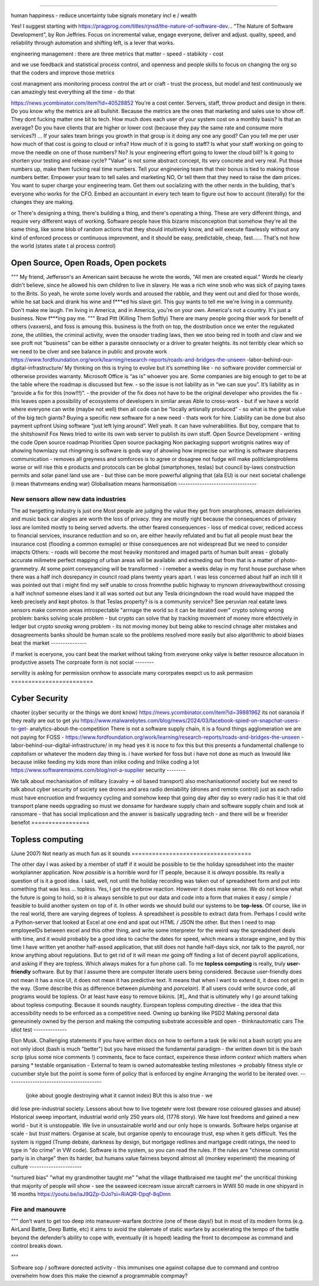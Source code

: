 ======================================



human happiness - reduce uncertainty 
tube signals
monetary incl e / wealth 

Yes! I suggest starting with https://pragprog.com/titles/rjnsd/the-nature-of-software-dev...
"The Nature of Software Development", by Ron Jeffries. Focus on incremental value, engage everyone, deliver and adjust.
quality, speed, and reliability through automation and shifting left, is a lever that works. 



engineering management :
there are three metrics that matter 
- speed
- stabikity
- cost

and we use feedback and statistical process control, and openness
and people skills to focus on changing the org so that the coders and improve those metrics


cost managment ans monitoring
process control
the art or craft - trust the process, but model and test continuously
we can amazingly test everything all the time - do that

https://news.ycombinator.com/item?id=40528852
You're a cost center. Servers, staff, throw product and design in there. Do you know why the metrics are all bullshit.
Because the metrics are the ones that marketing and sales use to show off. They dont fucking matter one bit to tech.
How much does each user of your system cost on a monthly basis? Is that an average? Do you have clients that are higher or lower cost (because they pay the same rate and consume more services?) ... If your sales team brings you growth in that group is it doing any one any good?
Can you tell me per user how much of that cost is going to cloud or infra? How much of it is going to staff? Is what your staff working on going to move the needle on one of those numbers? No? Is your engineering effort going to lower the cloud bill? Is it going to shorten your testing and release cycle?
"Value" is not some abstract concept, Its very concrete and very real. Put those numbers up, make them fucking real time numbers. Tell your engineering team that their bonus is tied to making those numbers better. Empower your team to tell sales and marketing NO, Or tell them that they need to raise the dam prices.
You want to super charge your engineering team. Get them out socializing with the other nerds in the building, that's everyone who works for the CFO. Embed an accountant in every tech team to figure out how to account (literally) for the changes they are making.

or
There's designing a thing, there's building a thing, and there's operating a thing. These are very different things, and require very different ways of working. Software people have this bizarre misconception that somehow they're all the same thing, like some blob of random actions that they should intuitively know, and will execute flawlessly without any kind of enforced process or continuous improvment, and it should be easy, predictable, cheap, fast...... That's not how the world 
(states state t al process control)




Open Source, Open Roads, Open pockets
===========






"""
My friend, Jefferson's an American saint because he wrote the words, "All men are created
equal." Words he clearly didn't believe, since he allowed his own children to live in
slavery. He was a rich wine snob who was sick of paying taxes to the Brits. So yeah, he
wrote some lovely words and aroused the rabble, and they went out and died for those
words, while he sat back and drank his wine and f***ed his slave girl. This guy wants to
tell me we're living in a community. Don't make me laugh. I'm living in America, and in
America, you're on your own. America's not a country. It's just a business. Now f***ing
pay me.
"""
Brad Pitt (Killing Them Softly)
There are many people gocing thier work for benefit of others
(vaxxers), and foss is amoung this.
business is the froth on top, the dostribution
once we enter the regukated zone, the utilities, the criminal activity, wven the onsoder
trading laws,
then we stoo being red in tooth and claw and we see proft not
"business" can be either a parasite onnsociwty or a driver to greater heights.
its not terribly clear which so we need to be clver and see balance in public and provate
work
https://www.fordfoundation.org/work/learning/research-reports/roads-and-bridges-the-unseen
-labor-behind-our-digital-infrastructure/
My thinking on this is trying to evolve but it’s something like
- no software provider commercial or otherwise provides warranty. Microsoft Office is “as
is” whoever you are. Some companies are big enough to get to be at the table where the
roadmap is discussed but few.
- so the issue is not liability as in “we can sue you”. It’s liability as in “provide a
fix for this (now!!!)”.
- the provider of the fix does not have to be the original developer who provides the fix
- this leaves open a possibility of ecosystems of developers in similar areas
Able to cross-work
- but if we have a world where everyone can write (maybe not well) then all code can be
“locally artisnally produced”
- so what is the great value of the big tech giants?
Buying a specific new software for a new need - thats work for hire. Liability can be done
but also payment upfront
Using software “just left lying around”. Well yeah. It can have vulnerabilities. But boy,
compare that to the shitshownif Fox News tried to write its own web server to publish its
own stuff.
Open Source Development - writing the code
Open source roadmap Priorities
Open source packaging
Non packaging support
wrotignis natires way of ahowing howmlazy out rhingming is
software is gods way of ahowing how imprecise our writing is
software sharpens communication - removes all greyness
and somforces is to agree or dosagree not fudge
will make politiclamproblems worse or will rise this e 
products and protocols can be global 
(smartphones, teslas) but council by-laws
construction permits and solar panel land use
are - but thise can be more powerful
aligning that (ala EU) is our next societal challenge
(i mean thatvmeans ending war) 
Globalisation means harmonisation
---------------------------------






New sensors allow new data industries
--------------------------------------






The ad twrgetting industry is just one
Most people are judging the value they get from smarphones,
amaozn delivieries and music back car alogies are worth the loss
of privacy.  they are mostly right because the consequences
of privaxy loss are lomited mostly to being served adverts.
the other feared consequences - loss of medical
cover, rediced access to financial services, insurance 
reduction and so on, are either heavily refulated
and bu fiat all people must bear the insurance cost (flooding a common exmaple)
or thise consequences are not widespread 
But we need to consider imapcts 
Others:
- roads will become the most heaviky monitored and 
imaged parts of human built areas - globally accurate milimetre perfect 
mapping of urban areas will be available. 
and extneding out from that is a matter of photo-grammetry.
At some point conveyancing will be transformed - i remeber a weeks delay in my forst house purchase 
when there was a half inch dosrepancy in council road plans 
twenty years apart.  I was less concerned about half an inch till it was pointed out that 
i might find my self unable to cross fromnthe public highway to mynown drivewaybwithout crossing a half inchnof someone elses land
it all was sorted out but any Tesla dricingndown the road would have mapped the keeb precisely
and kept photos.  
Is that Teslas property? is is a community service? 
See peruvian real eatate laws 
sensors make common areas introspectable 
"arrnage the world so it can be iterated over"
crypto solving wrong problem:
banks solving scale problem - 
but crypto can solve that by tracking movement of
money more efdectively in ledger
but crypto sovokg wrong problem - its not moving money but 
being abke to rescind chnage alter mistakes and dosagreements 
banks should be human scale so the problems resolved more easily
but also algorithmic to aboid biases
beat the market
---------------






if market is eceryone, you cant beat the market without taking from everyone
onky valye is better resource allocatuon in prodyctive assets 
The corproate form is not social
--------







servility is asking for permission onnhow to associate
many cororpates exepct us to ask permasion 
========================







Cyber Security
========================






chaoter (cyber security or the things we dont know)
https://news.ycombinator.com/item?id=39881962
its not oaranoia if they really are out to get yiu
https://www.malwarebytes.com/blog/news/2024/03/facebook-spied-on-snapchat-users-to-get-
analytics-about-the-competition
There is not a software supply chain,
it is a found things agglomeration
we are not paying for FOSS -
https://www.fordfoundation.org/work/learning/research-reports/roads-and-bridges-the-unseen
-labor-behind-our-digital-infrastructure/
in my head yes it is noce to fox this but this presents a fundamental challenge to
*capitalism*
or whatever the modern day thing is.
i have worked for foss but i have not done as much as Inwould like because inlike feeding
my kids more than inlike coding and Inlike coding a lot
https://www.softwaremaxims.com/blog/not-a-supplier
security
--------







We talk about mechanisation of military (cavalry -> oil based transport)
also mechanisationnof society
but we need to talk about cyber security of society
see drones and area radio deniability (drones and remote control)
just as each radio must have encruotion and frwquency cycling
and somehow keep that going day after day so every radio has it
ie that old transport plane needs upgrading
so must we donsame for hardware supply chain
and software supply chain
and look at ransomare - that has social implicatiosn and the answer is basically upgrading
tech
- and there will be w freerider benefot
=================






Topless computing
=================






(June 2007)
Not nearly as much fun as it sounds
===================================






The other day I was asked by a member of staff if it would be possible to tie
the holiday spreadsheet into the master workplanner application.
Now *possible* is a horrible word for IT people, because it is *always*
possible.  Its really a question of is it a good idea.
I said, well, not until the holiday recording was taken out of spreadsheet form
and put into something that was less ... topless.
Yes, I got the eyebrow reaction.
However it does make sense.  We do not know what the future is going to hold, so
it is always sensible to put our data and code into a form that makes it easy /
simple / feasible to build another system on top of it.
In other words we should build our systems to be **top-less**.
Of course, like in the real world, there are varying degrees of topless.  A
spreadsheet is possible to extract data from.  Perhaps I could write a
Python-server that looked at Excel at one end and spat out HTML / JSON the
other. But then I need to map employeeIDs between excel and this other thing,
and write some interpreter for the weird way the spreadsheet deals with time,
and it would probably be a good idea to cache the dates for speed, which means a
storage engine, and by this time I have written yet another half-assed
application, that still does not handle half-days sick, nor talk to the payroll,
nor know anything about regulations.
But to get rid of it will mean *me* going off finding a list of decent payroll
applications, and asking if they are topless.
Which always makes for a fun phone call.
To me **topless computing** is really, truly **user-friendly** software.  But by
that I assume there are computer literate users being considered.  Because
user-friendly does not mean it has a nice UI, it does not mean it has predictive
text.  It means that when I want to extend it, it does not get in the way.
(Some describe this as difference between *plumbing* and *porcelain*).
If all users could write source code, all programs would be topless. Or at least
have easy to remove bikinis. [#]_ And that is ultimately why I go around talking
about topless computing.
Because it sounds naughty.
European topless computing directive - the idea that this accessibility needs to
be enforced as a competitive need. Owning up banking like PSD2
Making personal data geneuninely owned by the person and making the computing
substrate accessible and open - thinknautomatic cars
The idiot test
--------------







Elon Musk.
Challenging statements if you have written docs on how to oerform a task (ie
wiki not a bash script) you are not only idoot (bash is much "better") but you
have missed the fundamental paradigm - the written down bit is the bash scrip
(plus some nice comments !) comments, face to face contact, expeirence these
inform *context* which matters when parsing
* testable organisation - External to team is owned automateabke testing
milestones -> probably fitness style or cucumber style but the point is some
form of policy that is enforced by engine
Arranging the world to be iterated over.
----------------------------------------






  (joke about google destroying what it cannot index) BUt this is also true - we
did lose pre-industrial society. Lessons about how to live togetehr were lost
(beware rose coloured glasses and abuse) Historical sweep important, industrial
world only 250 years old, (1776 story). We have lost freedoms and gained a new
world - but it is unstoppable. We live in unsustainable world and our only hope
is onwards.  Software helps organise at scale - but *trust* matters. Organise at
scale, but organise openly to encourage trust, esp when it gets difficult. Yes
the system is rigged (Trump debate, darkness by design, but mortgage redlines
and martgage credit ratings, the need to type in "do crime" in VW code).
Software is the system, so you can read the rules.  If the rules are "chinese
communist party is in charge" then its harder, but humans value fairness beyond
almost all (monkey experiment)
the meaning of culture
----------------------






"nurtured bias" "what my
grandmother taught me" "what the village thatbraised me taught me" the
uncritical thinking that majority of people will show - see the seaweed icecream
issue
aircraft carroers in WWII 
50 made in one shipyard in 16 months
https://youtu.be/iaJ9QZp-DJo?si=RiAQR-Dpqf-8qDmn


Fire and manouvre
-----------------

"""
don’t want to get too deep into maneuver-warfare doctrine (one of these days!) but in most of its modern forms (e.g. AirLand Battle, Deep Battle, etc) it aims to avoid the stalemate of static warfare by accelerating the tempo of the battle beyond the defender’s ability to cope with, eventually (it is hoped) leading the front to decompose as command and control breaks down.

"""

Software sop / software dorected activity - this immunises one against 
collapse due to command and controo overwhelm
how does this make the ciewnof a programmable compmay? 
